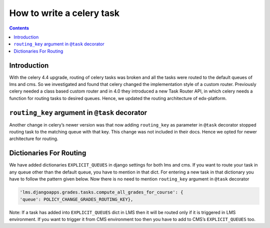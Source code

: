 How to write a celery task
==========================
.. contents::

Introduction
------------

With the celery 4.4 upgrade, routing of celery tasks was broken and all the tasks were routed to the default queues of lms and cms. So we investigated and found that celery changed the implementation style of a custom router. Previously celery needed a class based custom router and in 4.0 they introduced a new Task Router API, in which celery needs a function for routing tasks to desired queues. Hence, we updated the routing architecture of edx-platform.

``routing_key`` argument in ``@task`` decorator
-----------------------------------------------

Another change in celery’s newer version was that now adding ``routing_key`` as parameter in ``@task`` decorator stopped routing task to the matching queue with that key. This change was not included in their docs. Hence we opted for newer architecture for routing.

Dictionaries For Routing
------------------------

We have added dictionaries ``EXPLICIT_QUEUES`` in django settings for both lms and cms. If you want to route your task in any queue other than the default queue, you have to mention in that dict. For entering a new task in that dictionary you have to follow the pattern given below.
Now there is no need to mention ``routing_key`` argument in ``@task`` decorator


.. code-block::

    'lms.djangoapps.grades.tasks.compute_all_grades_for_course': {
    'queue': POLICY_CHANGE_GRADES_ROUTING_KEY},

Note: If a task has added into ``EXPLICIT_QUEUES`` dict in LMS then it will be routed only if it is triggered in LMS environment. If you want to trigger it from CMS environment too then you have to add to CMS’s ``EXPLICIT_QUEUES`` too.

